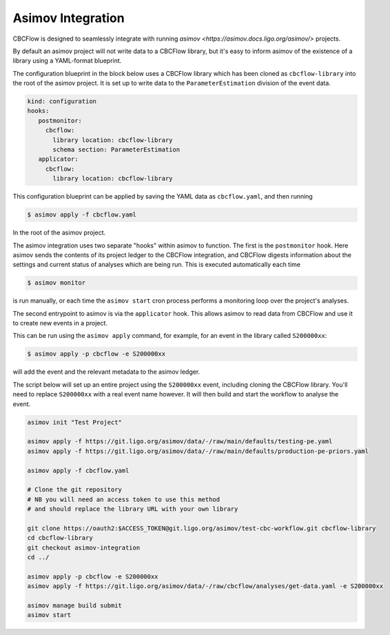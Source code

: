 Asimov Integration
==================

CBCFlow is designed to seamlessly integrate with running `asimov <https://asimov.docs.ligo.org/asimov/>` projects.

By default an asimov project will not write data to a CBCFlow library, but it's easy to inform asimov of the existence of a library using a YAML-format blueprint.

The configuration blueprint in the block below uses a CBCFlow library which has been cloned as ``cbcflow-library`` into the root of the asimov project.
It is set up to write data to the ``ParameterEstimation`` division of the event data.

.. code-block:: yaml

		kind: configuration
		hooks:
		   postmonitor:
		     cbcflow:
		       library location: cbcflow-library
		       schema section: ParameterEstimation
		   applicator:
		     cbcflow:
		       library location: cbcflow-library

This configuration blueprint can be applied by saving the YAML data as ``cbcflow.yaml``, and then running

.. code-block:: console

		$ asimov apply -f cbcflow.yaml

In the root of the asimov project.

The asimov integration uses two separate "hooks" within asimov to function.
The first is the ``postmonitor`` hook.
Here asimov sends the contents of its project ledger to the CBCFlow integration, and CBCFlow digests information about the settings and current status of analyses which are being run.
This is executed automatically each time

.. code-block:: console

		$ asimov monitor

is run manually, or each time the ``asimov start`` cron process performs a monitoring loop over the project's analyses.

The second entrypoint to asimov is via the ``applicator`` hook.
This allows asimov to read data from CBCFlow and use it to create new events in a project.

This can be run using the ``asimov apply`` command, for example, for an event in the library called ``S200000xx``:

.. code-block:: console

		$ asimov apply -p cbcflow -e S200000xx

will add the event and the relevant metadata to the asimov ledger.

The script below will set up an entire project using the ``S200000xx`` event, including cloning the CBCFlow library.
You'll need to replace ``S200000xx`` with a real event name however.
It will then build and start the workflow to analyse the event.

.. code-block:: bash

		asimov init "Test Project"

		asimov apply -f https://git.ligo.org/asimov/data/-/raw/main/defaults/testing-pe.yaml
		asimov apply -f https://git.ligo.org/asimov/data/-/raw/main/defaults/production-pe-priors.yaml

		asimov apply -f cbcflow.yaml

		# Clone the git repository
		# NB you will need an access token to use this method
		# and should replace the library URL with your own library
		
		git clone https://oauth2:$ACCESS_TOKEN@git.ligo.org/asimov/test-cbc-workflow.git cbcflow-library
		cd cbcflow-library
		git checkout asimov-integration
		cd ../

		asimov apply -p cbcflow -e S200000xx
		asimov apply -f https://git.ligo.org/asimov/data/-/raw/cbcflow/analyses/get-data.yaml -e S200000xx

		asimov manage build submit
		asimov start
